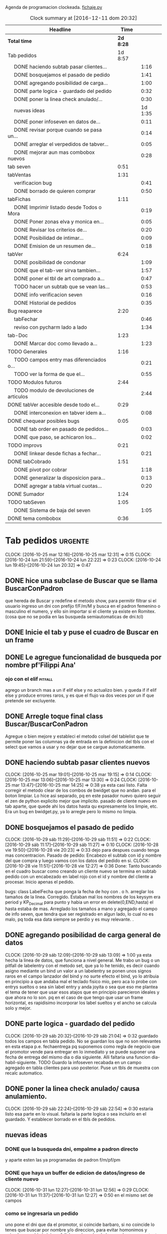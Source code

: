 Agenda de programacion clockeada.                             [[file:~/py1local/fichaje.py][fichaje.py]]
#+BEGIN: clocktable :maxlevel 2 :scope file
#+CAPTION: Clock summary at [2016-12-11 dom 20:32]
| Headline                                       |      Time |         |
|------------------------------------------------+-----------+---------|
| *Total time*                                   | *2d 8:28* |         |
|------------------------------------------------+-----------+---------|
| Tab pedidos                                    |   1d 8:57 |         |
| \emsp DONE haciendo subtab pasar clientes...   |           |    1:16 |
| \emsp DONE bosquejamos el pasado de pedido     |           |    1:41 |
| \emsp DONE agregando posibilidad de carga...   |           |    1:00 |
| \emsp DONE parte logica - guardado del pedido  |           |    0:32 |
| \emsp DONE poner la linea check anulado/...    |           |    0:30 |
| \emsp nuevas ideas                             |           | 1d 1:35 |
| \emsp DONE poner infoseven en datos de...      |           |    0:11 |
| \emsp DONE revisar porque cuando se pasa un... |           |    0:14 |
| \emsp DONE arreglar el verpedidos de tabver... |           |    0:05 |
| \emsp DONE mejorar aun mas combobox nuevos     |           |    0:28 |
| tab seven                                      |      0:51 |         |
| tabVentas                                      |      1:31 |         |
| \emsp verificacion bug                         |           |    0:41 |
| \emsp DONE borrado de quieren comprar          |           |    0:50 |
| tabFichas                                      |      1:11 |         |
| \emsp DONE Imprimir listado desde Todos o Mora |           |    0:19 |
| \emsp DONE Poner zonas elva y monica en...     |           |    0:05 |
| \emsp DONE Revisar los criterios de...         |           |    0:20 |
| \emsp DONE Posibilidad de intimar...           |           |    0:09 |
| \emsp DONE Emision de un resumen de...         |           |    0:18 |
| tabVer                                         |      6:24 |         |
| \emsp DONE posibilidad de condonar             |           |    1:09 |
| \emsp DONE que el tab-ver sirva tambien...     |           |    1:57 |
| \emsp DONE poner el tbl de art comprado a...   |           |    0:47 |
| \emsp TODO hacer un subtab que se vean las...  |           |    0:53 |
| \emsp DONE info verificacion seven             |           |    0:16 |
| \emsp DONE Historial de pedidos                |           |    0:35 |
| Bug reaparece                                  |      2:20 |         |
| \emsp tabFechar                                |           |    0:46 |
| \emsp reviso con pycharm lado a lado           |           |    1:34 |
| tab-Doc                                        |      1:23 |         |
| \emsp DONE Marcar doc como llevado a...        |           |    1:23 |
| TODO Generales                                 |      1:16 |         |
| \emsp TODO campos entry mas diferenciados o... |           |    0:21 |
| \emsp TODO ver la forma de que el...           |           |    0:55 |
| TODO Modulos futuros                           |      2:44 |         |
| \emsp TODO modulo de devoluciones de articulos |           |    2:44 |
| DONE tabVer accesible desde todo el...         |      0:29 |         |
| \emsp DONE interconexion en tabver idem a...   |           |    0:08 |
| DONE chequear posibles bugs                    |      0:05 |         |
| \emsp DONE tab order en pasado de pedidos...   |           |    0:03 |
| \emsp DONE que paso, se achicaron los...       |           |    0:02 |
| TODO improvs                                   |      0:21 |         |
| \emsp DONE linkear desde fichas a fechar...    |           |    0:21 |
| DONE tabCobrado                                |      1:51 |         |
| \emsp DONE pivot por cobrar                    |           |    1:18 |
| \emsp DONE generalizar la disposicion para...  |           |    0:13 |
| \emsp DONE agregar a tabla virtual cuotas...   |           |    0:20 |
| DONE Sumador                                   |      1:24 |         |
| TODO tabSeven                                  |      1:05 |         |
| \emsp DONE Sistema de baja del seven           |           |    1:05 |
| DONE tema combobox                             |      0:36 |         |
#+END:

* Tab pedidos                                                       :urgente:
CLOCK: [2016-10-25 mar 12:16]--[2016-10-25 mar 12:31] =>  0:15
CLOCK: [2016-10-24 lun 21:59]--[2016-10-24 lun 22:22] =>  0:23
CLOCK: [2016-10-24 lun 19:45]--[2016-10-24 lun 20:32] =>  0:47
** DONE hice una subclase de Buscar que se llama BuscarConPadron
que hereda de Buscar y redefine el metodo show, para permitir filtrar
si el usuario ingreso un dni con prefijo f/F/m/M y busca en el padron
femenino o masculino el numero, y ello sin importar si el cliente ya
existe en Romitex. (cosa que no se podia en las busqueda
semiautomaticas de dni.tcl)
** DONE Inicie el tab y puse el cuadro de Buscar en un frame
** DONE Le agregue funcionalidad de busqueda por nombre pf'Filippi Ana'
*** ojo con el elif                                                 :pitfall:
agrego un branch mas a un if elif else y no actualizo bien. y queda 
if
if
elif
else
y produce errores raros, y es que el flujo va dos veces por un if que
pretende ser excluyente.
** DONE Arregle toque final class Buscar/BuscarConPadron


Agregue o bien mejore y estableci el metodo colsel del tablelist que
te permite poner las columnas ya de entrada en la definicion del tbls
con el select que vamos a usar y no dejar que se cargue automaticamente.
** DONE haciendo subtab pasar clientes nuevos
CLOCK: [2016-10-25 mar 19:01]--[2016-10-25 mar 19:15] =>  0:14
CLOCK: [2016-10-25 mar 13:06]--[2016-10-25 mar 13:30] =>  0:24
CLOCK: [2016-10-25 mar 13:47]--[2016-10-25 mar 14:25] =>  0:38
ya esta casi listo.  Falta corregir el metodo clear de los combos de
bwidget que no andan. para el boton limpiar. Lo hice asi separado, pq
en este pasador nuevo quiero seguir el zen de python explicito mejor
que implicito.
pasado de cliente nuevo en tab aparte, que quede ahi los datos hasta
qu expresamente los limpie, etc.
Era un bug en bwidget.py, ya lo arregle pero lo mismo no limpia.
** DONE bosquejamos el pasado de pedido
CLOCK: [2016-10-29 sáb 11:29]--[2016-10-29 sáb 11:51] =>  0:22
CLOCK: [2016-10-29 sáb 11:17]--[2016-10-29 sáb 11:27] =>  0:10
CLOCK: [2016-10-28 vie 19:50]--[2016-10-28 vie 20:23] =>  0:33
dejo para despues cuando tenga mas concentracion.
Pasado de pedido: Encabezo el subtab con id y nombre del que compra y
luego vamos con los datos del pedido en si.
CLOCK: [2016-10-28 vie 11:51]--[2016-10-28 vie 12:27] =>  0:36
Done: Tanto buscando en el cuadro buscar como creando un cliente nuevo
se termina en subtab pedido con un encabezado en label rojo con el id
y nombre del cliente a procesar.
Inicio apenas el pedido.

bugs: class LabelFecha que ponga la fecha de hoy con . o h.
arreglar los tamaños de la linea.
Corregido. Estaban mal los nombres de los keysym era period y
KP_Decimal para punto y habia un error en delete(0,END,hasta) el hasta
estaba de mas.
Arreglado los tamaños a mano y agregado el campo de info seven, que
tendra que ser registrado en algun lado, lo cual no es malo, pq toda
esa data siempre se perdio y es muy relevante. .
** DONE agregando posibilidad de carga general de datos
CLOCK: [2016-10-29 sáb 12:09]--[2016-10-29 sáb 13:09] =>  1:00
ya esta hecha la linea de datos, que funciona a nivel general. Me
trabo un bug o un pitfall de labelentry con el metodo set, que ya lo
he tenido, es decir cuando asigno mediante un bind un valor a un
labelentry se ponen unos signos raros en el campo lanzador del bind y
no surte efecto el bind, yo lo atribuia en principio a que andaba mal
el teclado fisico mio, pero aca lo probe con entrys sueltos o sea sin
label entry y anda joyita o sea que eso me plantea el tema de tener
que usar esos atajos que en principio parecieron ideales y que ahora
no lo son. pq en el caso de que tengo que usar un frame horizontal, es
rapidisimo incorporar los label sueltos y el ancho se calcula solo y
mejor.
** DONE parte logica - guardado del pedido
CLOCK: [2016-10-29 sáb 20:32]--[2016-10-29 sáb 21:04] =>  0:32
guardado todos los campos en tabla pedido. No se guardan los que no
son relevantes en esta etapa p.e. fechaentrega pq suponemos como regla
de negocio que el promotor vende para entregar en lo inmediato y se
puede suponer una fecha de entrega del mismo dia o dia siguiente. 
Alli faltaria una funcion dia-habil-siguiente. TODO
Guardo la infoseven recabada en un campo agregado en tabla clientes
para uso posterior.
Puse un tbls de muestra con recalc automatico.
** DONE poner la linea check anulado/ causa anulamiento.
CLOCK: [2016-10-29 sáb 22:24]--[2016-10-29 sáb 22:54] =>  0:30
estaria listo esa parte en lo visual. faltaria la parte logica o sea
incluirlo en el guardado.
Y establecer borrado en el tbls de pedidos.
** nuevas ideas
*** DONE que la busqueda dni, empalme a padron directo
y aparte esten las ya programadas de padron f/m/pf/pm
*** DONE que haya un buffer de edicion de datos/ingreso de cliente nuevo
CLOCK: [2016-10-31 lun 12:27]--[2016-10-31 lun 12:56] =>  0:29
CLOCK: [2016-10-31 lun 11:37]--[2016-10-31 lun 12:27] =>  0:50
en el mismo set de campos

*** como se ingresaria un pedido
uno pone el dni que da el promotor, si coincide barbaro, si no
coincide lo tenes que buscar por nombre y/o direccion, para evitar
homonimos y avivados, ya ahi el viejo rx fallaba y el cuadro de
busqueda es muy potente para eso.
Pero luego no debemos quedar sin el cuadro de edicion de
datos/agregado pq es mas practico, y luego pasamos el pedido. Podemos
ver un tbls aunque sea chiquito de confirmacion de pedidos pasados,
pero en un subtab aparte tenemos todos los pedidos.
*** DONE hacer un tipo packer-linea como tenia antes
CLOCK: [2016-10-31 lun 11:00]--[2016-10-31 lun 11:37] =>  0:37
eso permitiria componer la linea mas facilmente y luego packear o
placear las lineas en si.
el codigo quedara mas compacto y sera mas facil y rapido programar.
*** Poner un cuadro de informacion resaltada en el frente a la derecha
CLOCK: [2016-10-31 lun 14:05]--[2016-10-31 lun 14:36] =>  0:31
deudor, seven, pagando, pedido rechazado, lista negra, etc. cosa de
que no sea facil pasarse por alto un moroso cuando uno pasa el pedido.
El cuadro de informacion de cliente debe asegurar que uno no se
equivoque y que pueda investigar mas si hace falta. 
Indicar p.e. si hay otros clientes en la direccion, (lo ideal seria
que tambien vea si hay morososos en direcciones cercanas).

*** DONE guardar cliente nuevo editar cliente
CLOCK: [2016-10-31 lun 21:33]--[2016-10-31 lun 22:12] =>  0:39
al apretar boton guardar define editar o crear depende si existe el
idcliente, editamos todos los datos muy facilmente y nos avisa un
balloon que ha sido editado o creado el cliente.
*** DONE mejorar el tabVer para que se pueda dirigir alli las vistas
CLOCK: [2016-11-04 vie 13:03]--[2016-11-04 vie 13:30] =>  0:27
CLOCK: [2016-11-04 vie 11:50]--[2016-11-04 vie 12:23] =>  0:33

dirige a Fechar por necesidad, tendria que arreglar la pestaña Ver
para que se pudiera ver ahi, con mas claridad. faltaria un encabezado
de busqueda individual.
Arregle un poco Ver, dandole un encabezado, pero no nos olvidemos que
Ver no tiene por el momento edicion, la edicion la hemos concentrado
en Fechar.
*** TODO varios pensados este finde
**** DONE agregar fecha de entrega
CLOCK: [2016-11-06 dom 18:02]--[2016-11-06 dom 18:58] =>  0:56
por ahora puede ser dia siguiente, lo ideal una funcion dia siguiente
habil. 
Ya hice una funcion diahabilsiguiente con feriados incluidos, solo
necesita cargar los feriados en lib.tcl.

**** DONE cuando se agrega pedidos limpiar campos, 
CLOCK: [2016-11-06 dom 19:49]--[2016-11-06 dom 20:45] =>  0:56
CLOCK: [2016-11-06 dom 19:25]--[2016-11-06 dom 19:38] =>  0:13
cambiar el check que puede activarse por error y poner el tbls de
control con el nombre del cliente tmb.

**** TODO historial de Buscar

**** DONE mejora de tbls class buscar coloreado segun situacion
CLOCK: [2016-11-08 mar 20:17]--[2016-11-08 mar 20:58] =>  0:41
y de paso mejora de Buscar o sea otros coloreados segun situacion de
deuda.
puse un campo case when, llamado mora que calcula la deuda si tiene
mas de 60 dias que no paga y lo pone en mora y va en rojo, sino va en
azul. y pongo en gris los que no compraron nunca.

*** DONE pestaña resumen de pedidos donde se pueda ver los pedidos
CLOCK: [2016-11-07 lun 12:20]--[2016-11-07 lun 12:46] =>  0:26
CLOCK: [2016-11-07 lun 12:00]--[2016-11-07 lun 12:20] =>  0:20
segun diversos criterios, todos, pendientes, entregados,
Antes en una primera parte se acomodo el tbl de Buscar para que
muestre los campos en un orden mas logico, o sea
nombre,dni,calle,num,deuda,ultpago,ultcompra
y despues zona,barrio,acla,etc. sino es poco util.
Hice una pestaña con vision de pedidos con botones a media, todos,
pendientes, anulados o entregados.
*** DONE borrado de pedido en ambos tbls
CLOCK: [2016-11-07 lun 13:06]--[2016-11-07 lun 13:15] =>  0:09
ya esta borrado para ambas tbls con el mismo proc.
*** DONE coloreado segun estado y cambio de estado con teclado
CLOCK: [2016-11-07 lun 18:26]--[2016-11-07 lun 19:34] =>  1:08
CLOCK: [2016-11-07 lun 15:10]--[2016-11-07 lun 16:03] =>  0:53
mientras tenga pasador de ventas propio, cambiar de estado rapidamente
con e o a.
Vere que se puede hacer con el coloreado con metodo resaltar para
seguir teniendo recalc, y tener mas de un resaltar.
TErminado un metodo general para colorear tbls con un metodo facil de
usar que se llama resaltado.
*** DONE replantear campos entregado/anulado/pendiente
CLOCK: [2016-11-07 lun 20:04]--[2016-11-07 lun 21:01] =>  0:57
porque es un quilombo y da muchos errores y dolores de
cabeza... reales.
Terminamos usando un solo campo el cual sirve para concentrar el
status
y permitiria en el futuro incluso ampliarla a voluntad, p.e. con el
rechazado.
que joder lo hago ahora que estoy justo en el tema.
listo tengo rechazado por el cliente en status 3.

*** DONE bug: cliente nuevo
CLOCK: [2016-11-07 lun 21:02]--[2016-11-07 lun 21:30] =>  0:28
Listo. Puse un boton nuevo. No obstante me hace ruido la posibilidad
de que yo mismo o alguien mas pueda cometer el mismo bug. Quizas no
deberia dejar que se pudiera alterar el dni, y ello trabaria la
posibilidad de  cambiar desde ese lugar de uso tan frecuente y rapido
un dato de cliente como me paso hoy.

*** DONE eliminar que se pueda cambiar el dni desde el tab pedidos
CLOCK: [2016-11-08 mar 11:39]--[2016-11-08 mar 11:54] =>  0:15
o bien poner un aviso de posible error.
Puse un flag que avisa e impide en caso de que no se conteste que si
avanzar en la edicion de un cambio de de dni.

*** DONE agregar la vista de ex-calle-exnum etc 
CLOCK: [2016-11-08 mar 13:15]--[2016-11-08 mar 13:31] =>  0:16
agregado una pestaña mas en tabVer, lo cual es un servicio extra a una
funcionalidad primitiva de la base de datos pero que nunca se programo
para verla, quedara en el futuro el ampliar alli mismo el modulo de
cambio de direcciones
*** DONE posibilidad de pasar en algun lado el resultado de seven
CLOCK: [2016-11-07 lun 13:17]--[2016-11-07 lun 13:34] =>  0:17
o del anulamiento luego de procesado el pedido, pq puede que uno lo
pase rapido y no necesariamente coincida con el control de seven.
Arregle el paso del anulado y comentario, que estaba mal, pero siendo
pedidos una tabla auxiliar (o sea no vinculante) no veo el sentido
para que se pase un pedido y luego despues de pasado se verifique en
el seven y se quiera updatear en otro lado.
o bien se van verificando en paralelo hasta la parte de los datos del
cliente que se van ingresando lo mismo o editando lo  mismo
acumulativamente y si se verifica seven, sin estar pasando el pedido,
se anota en el dato cosa que siempre hago, y luego ponele que paso el
dato anoto eso, es raro que pase el dato de una y despues vaya a
anularlo, y si pasara eso, lo borro al dato y lo paso de nuevo, borro
ventas a cada rato pq el codigo de art no me deja entrar, mira sino
voy a borrar un pedido.
*** TODO tablero de control promotores
al menos algo basico por ahora
**** DONE pivot vendedor/mes
CLOCK: [2016-11-20 dom 17:26]--[2016-11-20 dom 17:46] =>  0:20
ultimo año, usando un esquema similar al del tab cobrado, o sea linea
de botones arriba y reusado del tbls via resetcols
**** DONE pivot zona/mes
CLOCK: [2016-11-20 dom 18:05]--[2016-11-20 dom 18:20] =>  0:15
tanto sistema cortinas como visita

**** DONE cortinas por dia - sumable
CLOCK: [2016-11-20 dom 18:35]--[2016-11-20 dom 18:58] =>  0:23
**** DONE ganancia-real por dia - sumable 
aca quiza necesito una tabla
***** DONE tabla de pasado de jornales
CLOCK: [2016-11-22 mar 11:30]--[2016-11-22 mar 11:49] =>  0:19
id-fecha-prom-sueldo-cospel-cnt
listo junto con la linea de pasado.
***** DONE tbls que muestra los registros de pagos
CLOCK: [2016-11-22 mar 13:33]--[2016-11-22 mar 13:53] =>  0:20
***** DONE cargar datos en oficina
***** DONE pivot ganancia por semana y por mes
CLOCK: [2016-11-22 mar 21:27]--[2016-11-22 mar 21:42] =>  0:15
listo.
**** TODO Pedidos/semana 
**** TODO info extra en Resumen
***** TODO pedidos por promotor
CLOCK: [2016-11-22 mar 21:46]--[2016-11-22 mar 21:48] =>  0:02
si es posible usando tree.
***** TODO pedidos por fecha
***** DONE pedidos por zona - analisis global 
CLOCK: [2016-11-22 mar 21:53]--[2016-11-22 mar 22:12] =>  0:19
responder a la pregunta a que barrio vamos con la promo. Ahi me hago
una pregunta, como diferenciamos las ventas de otro origen, con las
promo, donde se manifiesta eso?. Que pasaria si de pronto los
cobradores venden como antes, o si algunos vendedores visitan
clientes.
Por lo pronto, puedo distinguir como promo las ventas hechas a traves
de pedido, desde el 26-10-2016.
*** DONE edicion de pedidos
CLOCK: [2016-11-15 mar 21:10]--[2016-11-15 mar 21:15] =>  0:05
posibilidad de editar cnt, y color y fecha de pago, que serian los
items que pueden cambiar en los pedidos para no tener que borrarlo al
vicio.
Es algo estandard pero muy util que se permita la edicion de todos los
campos del pedido.

*** DONE datos para la evaluacion del pedido
CLOCK: [2016-11-15 mar 20:55]--[2016-11-15 mar 21:10] =>  0:15
falta informacion zonal para saber si hay otras deudas en la direccion
cosa que no esta ocurriendo aca.
quizas puede ser por medio de al terminar de pasar calle y numero
cargar eso en el buscador y activar la busqueda.
Listo: Mas facil que lo que pensaba, un bind a numero, con focusout
para que funcione con tab o enter y eso directamente actua sobre los
metodos de la class buscar, primero hago set a Buscar.buscar y luego show
Y como con doble click los analizo sin perder ningun foco, esta
bueno. Y si quiero con C me voy a la cuadra.
Algo muy bueno y colateral es que el solo paso por num, te llena no
solo el resultado sino el campo buscar de la class Buscar, dejandolo
alli para modificarlo sin el tedio de escribir de nuevo
yo. P.e. supongamos Mna 52 (Ituizango) 14, que se escribe tal cual
esta la calle hecha. Y supongamos que quiero ver todos los clientes en
la manzana, entonces borro el 14 y enter, veo todos, si se me borra,
paso de nuevo por el num y se regenera el campo... Precioso.

*** DONE edicion de los campos del pedido
CLOCK: [2016-11-16 mié 13:45]--[2016-11-16 mié 14:16] =>  0:31
lista la primera parte, se puede editar todo lo relevante, quedaria
para el futuro ver no me acuerdo y estudiar si queremos que se editen
fechas con mas o menos dentro del tablelist.
Me parece medio irrelevante, siendo que hay un lugar para ingresarlo y
el tbls sirve a los fines solo de editar.
Listo tambien en el otro tbl, en el cual hay un campo extra comentario
que no esta en el frente, que es util para los rebotados.

*** DONE pasado directo del pedido como venta
CLOCK: [2016-11-18 vie 21:02]--[2016-11-18 vie 21:14] =>  0:12
que el E de entregado sea pasado como venta, ya que cuando trabajamos
con pedidos lo unico que se hace es pasar todo automaticamente, pero
todo esta igual.
Habria que chequear el dni, que en realidad el pasado sirve para eso,
porque me pregunto en el futuro cuando haya mas gente trabajando, y
haga el documento nuevo, voy a sacar la referencia al dni dentro del
documento y como controlo que realmente firmo la compradora sino lo
paso al pedido y compruebo ahi mismo. Pero puede haber otra
forma. p.e. que en el tbls de pendientes que es donde se procese esto
este el dni y yo lo testee ahi, junto con el nombre, ponga E. y me de
el numero de cuenta. Previamente edito la fecha de pago si hay una
modificacion.

**** DONE Podriamos poner un campo extra en pedido: idvta
CLOCK: [2016-11-23 mié 11:22]--[2016-11-23 mié 11:50] =>  0:28
y un trigger en ventas que ponga el idvta cuando se pase la venta
y el tbls que muestro contener el idvta y luego del E, recalcularse y
alli me aparecera el numero de cuenta. Aparte de un balloon.

**** DONE problema de la funcion pmovto que esta incrustada en los triggers
CLOCK: [2016-11-23 mié 11:59]--[2016-11-23 mié 12:50] =>  0:51
ademas de ser todos viejos los triggers, tiene esa funcion incrustada
dentro.
Solucionada incluso en version de ambos planes, aunque el plan semanal
es obsoleto.
Despues de mucho renegar se pulio una funcion internamente, y estoy
puliendo o mejor dicho borrando muchos triggers que agregan datos que
en realidad no usamos nunca, esta bien que no enlentece en nada la
base de datos pero es una maraña dificil de mantener, creo que hay que
seguir puliendo. Al menos termine con una solucion a la funcion
pmovto.
#+BEGIN_EXAMPLE
pmovto=CASE WHEN p in (1,'1') THEN
(select date(new.primera, printf('+%s months',round((new.ent+new.pagado)/new.ic))))
WHEN p in (3,'3') THEN
(select date(new.primera, printf('+%s days',round((new.ent+new.pagado)/new.ic)*7)))
END
 where id=new.id;
#+END_EXAMPLE
Con el sistema de trabajo que tengo ahora al menos llevo una pista.
Creo que no deberia borrar los provisorios, sino irlos dejando como
documentacion.
En especial la operacion sobre tablas y triggers es muy importante.
Incluso le agregaria el copiado de los trigger que voy borrando, o al
menos ponerlos aca.
Esta bien que estan en cualquier copia de la base de dato previo a la
operacion.

**** DONE pasado del detalle de venta 
CLOCK: [2016-11-23 mié 13:03]--[2016-11-23 mié 13:13] =>  0:10
ya esta. 
Aca quiero notar el uso del lastrowid. Como paso primero la venta en
tabla Ventas, y obtengo el idventa que luego necesito para detvta,
ahorro un paso poniendo
idvta = con.execute( bla bla el insert en tabla ventas ...).lastrowid
entonces paralelamente a ejecutar el insert, cargo en la variable
idvta la propiedad lastrowid del con.execute que me da el ultimo id
insertado.

**** DONE cambio de status en pedido y puesta del idvta
CLOCK: [2016-11-23 mié 13:13]--[2016-11-23 mié 13:37] =>  0:24
listo. Ya estaria. Quizas falta un poco que el balloon sea mas visible
o bien que se use un label mas visible cosa de no equivocar el numero
de cuenta.
Obviamente esto tiene que ir acompañado de una revision de los
documentos firmados para ver si la gente que firmo es la que deberia
haber firmado, pero eso se emparenta a otra cuestion, la del dato o el
pedido, pq con el pedido teniamos doble firma.
El tema es que con unas 12/15 ventas se puede uno ahorrar un buen
tiempito con este sistema de pasado directo.
*** TODO planilla de salida de mercaderia
alli se hara la clausula legal. Me firmaran todos los dias, en la
planilla no solo debe salir que mercaderia llevan sino que la llevan
para entregarla especificamente a dichas personas, y pondria una
clausula que diga en formato de contrato lo siguiente:
**** Los clientes destinatarios de los articulos que el vendedor lleva
han sido chequeados en funcion de la informacion traida por el
vendedor, en base a su verificacion visual del dni del cliente y se
compromete solidariamente a hacer firmar el documento a la misma
persona que genero el pedido y cuyos datos figuran en la planilla y en
el documento. En caso de no estar disponible la persona, el articulo
debe ser traido y entregado mañana. Cualquier falsedad en que incurra
la operacion no puede ser alegada como actuada por desconocimiento por
cuanto el vendedor esta expresamente encomendado a tener la precaucion
y tomar los recaudos para hacer firmar al cliente indicado que fue el
que el mismo trajo, y de cuya operacion el mismo se va a beneficiar,
resultando cualquier irregularidad un fraude directo a la empresa con
responsabilidad sobre el vendedor.
**** Las direcciones declaradas por el vendedor 
tienen el caracter de declaracion jurada y son tomadas como ciertas,
por cuanto tambien fueron informadas por el vendedor, cualquier
discrepancia debe ser corregida en el momento de la entrega. 
**** Formato de contrato
en si cuando lo explique al vendedor, le hago saber que el contrato de
entrega es un contrato aparte, que lo vincula a el en cada entrega que
hace y queda pegado a la veracidad de lo actuado con cada cliente en
particular.
Como esas hojas se guardan y de paso tienen orden puede ser
interesante para llevar un rastro de responsabilidad sobre el vendedor
de que si se manda una cagada la va a pagar el mismo, y en un contexto
en el cual no necesitamos ni queremos muchos promotores, todo pienso
que puede andar bien en ese sentido.-
 
*** DONE documento nuevo en python
CLOCK: [2016-11-29 mar 12:41]--[2016-11-29 mar 13:08] =>  0:27
CLOCK: [2016-11-28 lun 20:23]--[2016-11-28 lun 21:50] =>  1:27
CLOCK: [2016-11-28 lun 18:25]--[2016-11-28 lun 18:40] =>  0:15
avance en un 50%
**** documento - generar la funcion que traduce letras a numeros.
CLOCK: [2016-11-30 mié 12:51]--[2016-11-30 mié 13:59] =>  1:08
CLOCK: [2016-11-29 mar 13:09]--[2016-11-29 mar 13:48] =>  0:39
listo en forma pythonica en un 80% faltan detalles, la unidad, y
llenar los dicts.
**** linea de marca, romitex y direccion que se pueda poner como logo
CLOCK: [2016-12-02 vie 13:57]--[2016-12-02 vie 14:11] =>  0:14
CLOCK: [2016-11-30 mié 21:09]--[2016-11-30 mié 21:42] =>  0:33
total estara llevado y traido con git. Al final desisti e hice algo
simple por ahora.
*** DONE edicion y/o agregado calles/barrio/zonas
**** DONE edicion generica de cualquier tabla 
CLOCK: [2016-11-27 dom 19:35]--[2016-11-27 dom 20:28] =>  0:53
**** DONE filtrado de resultados
CLOCK: [2016-11-27 dom 20:39]--[2016-11-27 dom 21:21] =>  0:42
explorare la opcion crear una tabla virtual con fts4, Hecho, un
sistema todo generalizado, hasta ahora le agregue al tandem
calle,barrio,zona, articulos y cobradores, como todo es generalizado
todo joya.
**** DONE agregado de nuevos valores
CLOCK: [2016-11-27 dom 21:37]--[2016-11-27 dom 22:04] =>  0:27
veo si puedo usar el insertador. None.
Use el viejo y querido metodo de insertar un nuevo registro vacio en
el tbls y luego lo edito.
**** DONE borro registro genericamente en tbls editados
CLOCK: [2016-11-27 dom 22:04]--[2016-11-27 dom 22:20] =>  0:16
con incluso captura de error y muestra de un balloon al respecto.
Este es un temita para experienciar.
**** DONE recalculado de combobox
CLOCK: [2016-11-27 dom 22:24]--[2016-11-27 dom 23:00] =>  0:36
Hecho con el F11.

*** DONE ver problema combobox
CLOCK: [2016-11-25 vie 12:47]--[2016-11-25 vie 13:19] =>  0:32
analizare primero si puedo volver a poner los tk::combobox.
se cambio a ttk::combobox, creo que funcionara mejor, hago un
articulito aparte para el uso de combobox.
**** DONE intento validar la entrada o avisar que entre un valor malo
CLOCK: [2016-11-25 vie 13:32]--[2016-11-25 vie 13:45] =>  0:13
hermoso quedo la validacion dentro del combo y con grandes facilidades
de rapidez pq autocompleta, lo unico que por ahi seria mejor teclear
con algo de lentitud.
Y no vamos a incorporar el agregado de calles en los combos como tenia
en pedidos/ventas viejos pq aunque fue bastante guay, en su momento,
no verifica si hay otras calles, y no promueve la correccion de las
calles.
**** DONE hacer combo.clear()
CLOCK: [2016-11-27 dom 23:13]--[2016-11-27 dom 23:16] =>  0:03
para que limpie.
listo, pq con el Shift-F6 es facil ir para atras en PyCH entonces veo
de donde vienen los metodos del combobox y cuales se pueden usar, por
lo cual se puede trabajar muy facilmente.
** DONE poner infoseven en datos de cliente no en paso de pedido.
CLOCK: [2016-12-06 mar 20:44]--[2016-12-06 mar 20:55] =>  0:11
eso permite editar y/o ver la infoseven al levantar cualquier cliente.
** DONE revisar porque cuando se pasa un pedido anulado no se anula
CLOCK: [2016-12-06 mar 20:56]--[2016-12-06 mar 21:10] =>  0:14
Listo pq faltaba ese link habiendo quedado inutil tanto el checkbox.
** DONE arreglar el verpedidos de tabver para que se vea comentarios
CLOCK: [2016-12-06 mar 21:11]--[2016-12-06 mar 21:16] =>  0:05
y de paso poner en la vista principal del tabver la infoseven, como
parte de los datos o abajo de los tbs.

al menos ahora veo lo que hay que ver sin tener que observar campos
obsoletos.
** DONE mejorar aun mas combobox nuevos
*** DONE que al traverse con enter se seleccione todo
CLOCK: [2016-12-07 mié 20:06]--[2016-12-07 mié 20:09] =>  0:03

*** DONE ver si podemos enlentecer un poco
CLOCK: [2016-12-07 mié 20:09]--[2016-12-07 mié 20:34] =>  0:25
Al final no se puede hacer nada. Se podria usar
self.after(500,self.autocomplete())
pero no soluciona nada y al final el delay de marcacion hace que
tecleemos mas rapido y las letras aparezcan atras de lo escrito. Lo
ideal es acostumbrarse a teclear letra por letra para dar tiempo que
se rearme el combo con el select-range del resto de la palabra.

** DONE mejoras en la rapidez del pasado de pedidos
CLOCK: [2017-08-19 sáb 19:00]--[2017-08-19 sáb 21:01] =>  2:01
ponemos valores por defecto a la mayoria de los campos del pedido 
corrijo bug de no limpiar idcliente al cargar dato nuevo
nuevo boton para pedido doble del mismo cliente

** DONE mejoras en el documento
CLOCK: [2017-08-19 sáb 22:01]--[2017-08-19 sáb 23:02] =>  1:01
ponemos wapp
ponemos infoseven
ordenamos por barrio,calle y numero: esto fue lo mas interesante pq
tuve que sacar una lista de los idpedido implicados y hacer que sqlite
ordene por via indirecta con la tabla clientes y escupa los idpedido
nuevamente ordenados para recien ahi procesarlos



** TODO tablero informativo promotores 2018

*** DONE subtab pedidos coloreados por promotor

CLOCK: [2017-08-20 dom 13:22]--[2017-08-20 dom 14:02] =>  0:40
Comenzamos por reusar un subtab informativo de pedidos coloreados por
distintas situaciones que estaba generalizado, poniendo un campo de
filtro por promotor para usarlo si quiero ver un promotor solo. Una
vez que tenga la carga completa de datos. Con 18 lineas mas de codigo
lo logre con el codigo que ya tengo.

*** DONE TD por dia de pedidos sacados y procesados
CLOCK: [2017-08-20 dom 20:05]--[2017-08-20 dom 21:37] =>  1:32
CLOCK: [2017-08-20 dom 23:00]--[2017-08-20 dom 23:58] =>  0:58
lo que tendria que hacer seria pasar todos los datos, incluidos los
anulados y los rechazados y poner la causa del rechazo, para que
aparezca ahi pq se rechazo. La idea seria tener una td que mostrara
los datos sacados por todos, sumable por los promotores activos.

Hice la Td de pedidos pero habria que acotarla y mejorarla para
hacerla funcional e informativa. 
P.e. que abarque de hoy 30 dias o 35 dias para atras
que este ordenada de hoy para atras
nozero o mejora en los colores de presentacion

Se toman los ultimos 31 dias moviles.
se sumariza el total de datos sacados los ultimos 31 dias
se usa la funcion nozero para no ensuciar la pantalla

no hace falta ordenar de arriba a abajo pq se ve en una sola pantalla

Hay que resolver el tema de que sumo cnt y en realidad tengo que sumar
clientes.
#+BEGIN_EXAMPLE
'select fechaped,idcliente,pedido.prom as prom from pedido,cobr where cobr.id=pedido.prom and cobr.activo=1 and \
        fechaped>date("now","-31 days") group by idcliente'
#+END_EXAMPLE

alli tomamos por cliente y no por cnt de articulos ni por multiples
pedidos al mismo cliente.

Al final cambie la condicion a prom=1 de la tabla cobr no a activo, pq
alli se incluye a cobradores y algunos hacen datos como el braian.
entonces editando ese campo tengo unicamente a los promotores.


*** TODO ver si se puede hacer la misma td con columna doble entregado-anulado

*** TODO Pedidos entregados. Corregir el programa pasador de ventas
por el momento cargar el idpedido cuando paso una venta para que tome
el dato de pedido entregado. Y pasar manualmente los pedidos anulados.

*** TODO Resumen por promotor con un listado de todos los datos y su resultado
coloreado por tipo de resultado, azul entregado, verde seven y rojo
rechazado y blanco pendiente, sumable o con resumen.



* tab seven
CLOCK: [2016-10-29 sáb 19:09]--[2016-10-29 sáb 19:16] =>  0:07
CLOCK: [2016-10-29 sáb 18:41]--[2016-10-29 sáb 19:08] =>  0:27
CLOCK: [2016-10-29 sáb 18:06]--[2016-10-29 sáb 18:23] =>  0:17
revision
*** tema capitalizacion del nombre. 
yo lo hice con la planilla de calculo y pretendi hacerlo dentro de
python en un toque y no fue tan facil pq no salio bien.
capitalizo la primera parte del nombre.
seria split, capitalize, con excepciones del, las la de 
unir el string de nuevo
Se hizo una funcion que es mas eficiente que la funcion de libreoffice
que no tiene en cuenta las particulas.
*** tema bug calle arce cabeza de vaca ver.
solucionado via string.replace(',',' ') o sea limpio la cadena de
calle de todos los signos que puedan interferir.
* tabVentas
** verificacion bug
CLOCK: [2016-10-31 lun 19:28]--[2016-10-31 lun 20:09] =>  0:41
Solucionado, pero -no me gusta- no encontre la causa.
Al poner el numero de dni, busca el registro y lo carga pero el campo
que tiene el bind asignado se llena o se appendea con caracteres
raros.
Yo antes pensaba que era culpa de LabelEntry, y cambie por Label y
Entrys p.e. cuando hice el sabado el codart y art en el pedido, y hoy
pensaba que era la correccion a LabelEntry y Entry1 que le habia hecho
en el metodo set para que en caso de tener un valor nulo no diera
error (cosa que tambien esta muy en el aire y sin probar pero
permitio que siguiera adelante). 
La realidad es que el fallo proviene del campo que tiene un bind,
funciona el bind y deja los caracteres, que son unicode
incomprensibles segun el error de python.
Hice un parentesis para probar si era el problema que el bind agregaba
un caracter extra y debia ponerse break, o evitar el bind de evento
virtual, y nada, ni con <Return> puro, ni con break obtengo otro
resultado.
Lo real que levanto el registro, o sea que en el momento de gatillar
el bind, el valor del campo es correcto, pero luego se corrompe o se
le agrega unos caracteres malos, que aca no se ven, pero en la ofi si
se ven.
El workaround que tuve aca fue recargar el valor del campo, luego de
levantado, o sea hacer de nuevo p.e. dni.set(cliente['dni']) y
entonces tenemos el campo restaurado y listo para que el proceso siga.

Lo raro de todo es que fichitas funcionaba bien la semana pasada, y en
ofi pase un monton de fichitas. Y recien el sabado se manifesto este
problema.
Y no puede ser una actualizacion de tkinter pq aca la puedo haber
hecho pero en oficina no actualice nada y alla se  manifesto hoy el
problema.
Da para estudiarlo en el futuro.
** DONE borrado de quieren comprar
CLOCK: [2016-11-07 lun 13:39]--[2016-11-07 lun 14:29] =>  0:50
pq puede darse que me arrepienta de haberlo pasado.
Hecho: agregue borrado de quieren comprar, con linkeado a tabla
clientes, y doble click abre ficha en tabFechar.
** TODO fichita de pedidos diferenciada y con leyenda
a pedido del vendedor
* tabFichas
** DONE Imprimir listado desde Todos o Mora
CLOCK: [2016-11-09 mié 11:57]--[2016-11-09 mié 12:16] =>  0:19
Ya hecho, corregido bug, producido por pasar como argumento un
singleton que con su coma sobrante hacia pitear a sqlite.

** DONE Poner zonas elva y monica en fichas para poder imprimir resumenes
CLOCK: [2016-11-09 mié 12:17]--[2016-11-09 mié 12:22] =>  0:05
intimables y seveneables desde dentro.
Hecho. No hizo falta nada, solamente asignar un sector a las zonas de
esas cobradoras y aparecen dentro del listbox de zonas en fichas

** DONE Revisar los criterios de inclusion de las fichas en normal/mora/
CLOCK: [2016-11-09 mié 12:34]--[2016-11-09 mié 12:54] =>  0:20
El criterio que habia usado era un mes, o sea suponiendo que todas las
fichas se estaban arriando juntas para adelante con el fechamiento, la
fecha de corte se puso en un mes. Total se penso que habia tres
botones, selecciona/mora/todos, pero la realidad hizo que nunca
usaramos los botones, y el otro dia dentro del drawer de la mora de
patricios estaba la hora 2004 por ejemplo.
Ahora puse 6 meses, lo cual no es muy significativo y casi tira todo
para adelante. No queda nada que se pueda recuperar en el cajon de
mora de cada zona. Habria que ver elva y monica.


** DONE Posibilidad de intimar directamente en la pestaña mora
CLOCK: [2016-11-09 mié 12:55]--[2016-11-09 mié 13:04] =>  0:09
Facilmente agregue posibilidad de imprimir directamente con una letra
al viejo estilo (con i), desde cualquier ventana. 

** DONE Emision de un resumen de intimaciones
CLOCK: [2016-11-09 mié 13:07]--[2016-11-09 mié 13:25] =>  0:18
Genialmente, y gracias a pycharm rapidamente , hice un resumen de
intimaciones que se imprime automatico atras del lote.
(no creo necesario recargar la interface con un disparador de resumen,
ya que un sistema donde podemos unir las bochas, no hace falta, p.e
coco liso va a congreso y si3 , uno las dos zonas e imprimo
intimaciones juntas.)
Es un sistema aparte, que en cierta forma sirve como para un
intimador, como tenia antes. 

** TODO marcacion subir al seven generalizada tambien con letra
igual que las intimaciones generalizadas. - estudiar esto.
* tabVer
CLOCK: [2016-11-12 sáb 13:07]--[2016-11-12 sáb 13:54] =>  0:47
el tab ver seria el el F13 integrado dentro del sistema y tendria que
tener todo lo que el F13 tiene y mas. No puedo tener que "ir" al
tabFechar para editar solo por ahorrar unas lineas de codigo de cortar
y pegar. El tab-ver tiene que tener todo.
El tab-Ver es para atender bien y rapido al cliente, tanto por
telefono como personalmente.
Increible que siempre hayamos tenido que renegar para ver bien lo que
debe alguien. El viejo F13 se expande a lo ancho(cosa que nunca se
arreglo) y no a lo alto siendo que ocupa casi la mitad de la
pantalla. y le da solo cuatro lineas en tree a las cuentas, al abrir
el tree, quedan dos y media filas a la vista, y se ve usualmente desde
cero que suelen ser las pagadas, complicandose enormemente ver lo que
debe realmente la persona. Y luego abajo destino cuatro lineas a
recibos mezclados donde es dificultoso ver cual cuenta se pago si
estan entrelazadas.
En ese sentido hemos avanzado. Pero faltaria el poder sumar ahi mismo
las cuotas.
El resto de la funcionalidad del sistema debe ser estudiado asi, desde
lo que sea practico.
** DONE que el tabVer sea referenciable como metodo 
ya esta, se puede llamar self.mustracuentas(idcliente) y tenes la
cuenta vista, luego pulo como quiera el tabVer y tengo un F13 potente
desde cualquier funcionalidad que este trabajando, con una simpleza
que solo da python.
** DONE posibilidad de condonar
CLOCK: [2016-11-13 dom 17:33]--[2016-11-13 dom 18:07] =>  0:34
Agregado la funcion de condonar dentro del tab Ver. Es un subtab en el
cual aparecen las cuentas, y se resalta con indianred las que tienen
saldo y alli con dobleclick derecho se condona o se descondona con
dobleclick izquierdo.
Y a su vez queda el metodo condonacuenta para funcionar desde
cualquier lado por si luego lo necesito desde pasar recibos o algo.

**** hacer una funcion pmovto pura, pq la vamos a necesitar
CLOCK: [2016-11-13 dom 18:37]--[2016-11-13 dom 19:12] =>  0:35
(select date(new.primera, printf('+%s
months',round((new.ent+new.pagado)/new.ic))))
hermosa la funcion, la pongo dentro del trigger  puede ser con un case
when, quizas, y asi muy limpiamente me produce el pmovto. Sin depender
de una funcion externa.

** DONE que el tab-ver sirva tambien para editar en forma clara
CLOCK: [2016-12-08 jue 14:08]--[2016-12-08 jue 15:11] =>  1:03
CLOCK: [2016-12-07 mié 22:27]--[2016-12-07 mié 22:45] =>  0:18
CLOCK: [2016-11-10 jue 13:07]--[2016-11-10 jue 13:43] =>  0:36
en especial si uno esta atendiendo el telefono.
No me decido. Habria que reformular el ver. Poner la parte que tenemos
en Fechar.
Agregados los campos que tiene fechar, que pueden permitir editar por
ejemplo una direccion, o algo relativo al cliente, que no sea un
fechamiento.
Terminamos una muy linda edicion basica de tabVer, campos basicos, por
separado hare los campos textos.
muy agil el boton ver en fechar, y le di un poquito mas de visualidad
de elementos claves como deuda, pmovto.

** DONE poner el tbl de art comprado a la vista y dejar el subtab para editar
CLOCK: [2016-12-08 jue 22:09]--[2016-12-08 jue 22:56] =>  0:47
quedo bueno, incluso en un futuro si soluciono dos cosas puedo
prescindir del subtab articulos.
Una es lograr que el tablelist me tome el combobox y otra es que tenga
un sistema de stock que no se base en triggers. Sino en sumas reales
de detvta. Desde un cierto punto o desde cierto idvta, lo cual no es
dificil de hacer.
** TODO hacer un subtab que se vean las cuotas adeudadas con los recargos 
CLOCK: [2016-11-10 jue 20:27]--[2016-11-10 jue 21:06] =>  0:39
CLOCK: [2016-11-10 jue 13:48]--[2016-11-10 jue 14:02] =>  0:14
y las sumas como para una atencion mas eficiente de un llamado por
intimacion. si el subtab esta aparte del tab cuentas, se puede hacer
un resaltado diferente para lo que ya esta vencido, y tener un tab
sumador.
¿porque el cuotas adeudadas no es sumador?
tendria que tener la facilidad de sumador para calcular al vuelo lo
que debe alguien con recargos.
En realidad los tbls de class Cuentas no suman pq no son llenados con
metodo llenar, sino con insert en pelo. La solucion luego de
declaradas las columnas fue poner que columnas queremos totalizar y
lanzar el metodo asignaratributos, ya que no va a ser lanzado por
ningun otro metodo (generalmente lo hago con el metodo llenar, en
forma directa, o bien con el expreso colsel)
cuotasdebe.colstotalizar = [2,3,4]
cuotasdebe._asignaatributoscolumnas()
Se podria incluso guardar un coloreado diferencial para los
totalizados de cada tbls. 
p.e. 
cuotasdebe.resaltadototalizar=['lightyellow','black','ubuntu 13 bold']
y que se tome de alli.
Listo, no solo tengo resaltado en los tabs de cuentas sino que se
puede modificar a voluntad para que lo podamos adecuar al contexto.

** TODO hacer que el Mostrar cuotas-debe sea totalizable en cuota/recargo
** TODO transformar los comentarios a registros individuales en tabla aparte
** TODO poner stab de intimaciones en tabVer
** TODO adeduado manejo de los llamados telefonicos que deriven de las intimaciones
mas que todo dentro del tab ver.
** DONE info verificacion seven
CLOCK: [2016-11-16 mié 12:50]--[2016-11-16 mié 13:06] =>  0:16
como una info mas que usualmente se carga durante un pedido pero se
puede cargar en otro momento.
Ahora es visible ese campo en el tabVer universalmente accedido, y
queda pendiente que se pueda editar. Una vez que se pueda editar sera
facil agregar una infoseven de un pedido ya pasado.

** TODO campo nuevo tag u otro tipo campo fts
de busqueda de datos privados, los datos searchables son publicos, de
paso revisar que campos estan incluidos en goo1.
pero una situacion, p.e. una clienta te llama y quiere ser vendedora y
yo anoto en comentarios, o una clienta es pariente de un promotor, y
luego como busco eso??

** DONE Historial de pedidos
CLOCK: [2016-11-18 vie 11:45]--[2016-11-18 vie 12:20] =>  0:35
un subtab extra con los pedidos sacados y su correlato.
listo, un subtab extra en tabVer que no parece que pese tanto y los
pedidos de ese cliente, en todos sus campos, y resaltado con el codigo
de color que acostumbramos.
Perdi unos minutitos y puse unos labels de aclaracion de ayuda en
Pedidos, con las letras que cambian status, y que significan los
status, y que color tienen asignado.
| status | color     |   | significado              |
|      0 | gold      |   | pendiente                |
|      1 | green     | e | entregado                |
|      2 | indianred | A | anulado por la empresa   |
|      3 | royalblue | Z | rechazado por el cliente |
Sirva esto de documentacion
Esta bien es feucho, la ayuda en pantalla, pero consideremosla
provisoria, sino despues quedan un monton de cosas programadas que no
se usan nunca, ni siquiera por mi que soy el destinatario del 99% del
programa que estoy escribiendo.

Pongo directamente E y dejo todos los binds con mayusculas
para unificar criterios.

** DONE mejor y mas fluida entrada del buscar
o sea selecciono y debo volver a marcar el que esta seleccionado al
menos con negrita.
y que se seleccione tmb con un click si se puede.
y que con Ctrl-click se habra en fechar.

* Bug reaparece
** tabFechar
CLOCK: [2016-11-01 mar 20:46]--[2016-11-01 mar 21:32] =>  0:46
Habria que revisar con gitlab, linea por linea para atras lo que pueda
haber afectado el enter en los campos con bind pq esto antes no
estaba.
Podria llegar a ser que los campos, no importa que sean entry o
labelentry esten bindeados con return (o el virtual enter). Siendo que
estan biendeados como all para movimiento, y en cambio cuando los
bindie con focusout anduvo. veamos.

Cuando pensaba que estaba solucionado me aparece un nuevo twist.
lo pruebo en el ejemplo anterior, y anda bien, pero me corrompe el
campo siguiente, en este caso el nombre.

Pueden ser muchas cosas, ahora lo vamos aislando y sospechando de los
bind de paso de campo, pero porque no se manifestaron antes, que los
hizo aparecer ahora.

Lo altamente sospechoso ahora es como si me internara en un juego de
terror, es que anulando los bind de paso de campo el bug sigue igual y
se manifiesta en el campo siguiente con focusout.

Es tan raro que me hace sospechar del teclado, pero en tal caso
andaria mal orgmode y emacs y todo.

Revisaremos todo mañana cuando no este tan cansado.
** reviso con pycharm lado a lado
CLOCK: [2016-11-03 jue 20:49]--[2016-11-03 jue 21:47] =>  0:58
CLOCK: [2016-11-03 jue 13:43]--[2016-11-03 jue 14:19] =>  0:36

revisando parte que anda parte por parte
*** padron femenino/masculino
nada por el momento
*** No entiendo nada. nada. nada.
quiero ver que archivo lib.py esta tomando y los borro a todos, y los
cambio de nombre y el archivo sigue arrancando como si nada.
Este bug me esta consternando. Es una lastima porque venia bien y me
esta cansando, me esta agotando.
Ya no me gusta nada.
*** parece nomas que el problema es con lib.py
Despues de procesar todo, e ir agregando parte por parte y probando
todo, se obtiene que nada es diferente.
Y que la unica posibilidad es que python se deje llevar por el cache y
alli algo se corrompa en un momento y por mas que el archivo este
bien, nada parece andar.
Abria que borrar el cache. Investigar si despues se puede andar sin
cache.
* tab-Doc
** DONE Marcar doc como llevado a oficina/devuelto
CLOCK: [2016-11-09 mié 21:17]--[2016-11-09 mié 21:35] =>  0:18
CLOCK: [2016-11-09 mié 20:51]--[2016-11-09 mié 21:17] =>  0:26
CLOCK: [2016-11-09 mié 20:27]--[2016-11-09 mié 20:34] =>  0:07
CLOCK: [2016-11-09 mié 19:54]--[2016-11-09 mié 20:20] =>  0:26
CLOCK: [2016-11-09 mié 19:34]--[2016-11-09 mié 19:40] =>  0:06
lo mismo me da ganas de pasar a un sistema de status como los pedidos,
y no multiples campos.
Pase a un sistema de status y colores, muy simple y permite que se
pueda cambiar de status simplemente. Y como sirve para imprimir y
visualizar esta todo ok.
Listo quedo creo que terminada la interfase documentos, tanto en lo
que queria para recopilar, sacar un listadito fisico, y llevar un
control de llevados a oficina, devueltos y perdidos, para no volver a
buscarlos.

* TODO Generales
** Mejorar o bien cambiar los combos de bwidget
en especial el tema focusnext con enter. y busqueda case insensitive
** TODO campos entry mas diferenciados o cambios generales en el theme
CLOCK: [2016-11-09 mié 21:51]--[2016-11-09 mié 22:12] =>  0:21
pq en realidad se hace muy confuso, y el sistema en general tiene que
ser usable para todo el mundo y que todos entiendan bien, y todo tan
oscuro donde la ubicacion o directamente la existencia de los campos
no esta determinada, no es nada muy logrado.
Por el momento me decido por el MistyRose para no hacer tanto
colorinche.
Y de paso hacer un contraste bien claro a los campos.
** TODO ver la forma de que el optiondatabase se tome como proyecto
CLOCK: [2016-11-11 vie 21:25]--[2016-11-11 vie 22:20] =>  0:55
pq se toma con el dir como la base de datos lo cual no sirve para git
y en caso de cambios queda fuera de clone y demas.
 
** Agregar ayuda en todos los tabs que sea uniforme
tanto respecto a lo que se puede o debe apretar, como a lo que
significan ciertos colores, o marcas.
p.q pe uno olvida como se hacen ciertas cosas, y lo que significan
ciertas cosas. p.e. con tal letra marque tal cosa, y el color tal
significa tal cosa.

* TODO Modulos futuros
** TODO modulo de cambios de direcciones con tabla aparte
** DONE modulo de agregado o edicion de calles/barrios/zonas en una sola tab.
** TODO modulo de devoluciones de articulos
*** DONE modificacion de detvta en tabVer
CLOCK: [2016-11-16 mié 19:39]--[2016-11-16 mié 20:05] =>  0:26
**** DONE borrado de un item de detalle de venta
CLOCK: [2016-11-16 mié 20:15]--[2016-11-16 mié 21:03] =>  0:48
**** DONE edicion de los campos de un item de detalle de venta
ok se puede modificar ic, cc, art, cnt, costo.
Veremos si puedo modificar art con combobox.
Desisto de modificar con combobox luego de probarlo.
el ttk::combobox no require autorizacion o mejor dicho inicializacion
como el BWidget. No obstante para cargarlo de values con
editstartcommand me falla pq el metodo editwinpath no me entrega en
python una relacion directa al combobox para trabajar con el, sino que
alude a un objeto oscuro tcl-tkinter. Igual pasa con los proc de
edicion cuyos parametro tbl pasado no me sirve para referenciar el
tablelist que lo llama. En fin, no me voy a meter en los fondos de un
tbls que bastante bien funciona y siendo que no fue programado para
python, tendria que tener otra solucion. 
O bien una muy rebuscada que introduciendo el codigo de articulo se
expandiera al nombre del articulo, o bien tener un lista de articulos
actualizada y facilmente accesible donde hacer cortar y pegar, cosa de
que antes de editar uno ya tenga copiado el articulo que quiera pegar.
**** DONE triggers modifican ventas.art
CLOCK: [2016-11-17 jue 12:09]--[2016-11-17 jue 12:15] =>  0:06
ya existen para ins/del detvta, calculan el total para cnt y una
funcion concat contatena los arts para art.

update ventas set cnt=(select sum(cnt) from detvta where
idvta=new.idvta),art=(select group_concat(art,'|') from detvta where
idvta=new.idvta) where id=new.idvta;

Intentare para update de cnt y art tmb.
**** DONE listita de articulos para pegar facil
CLOCK: [2016-11-17 jue 12:15]--[2016-11-17 jue 12:37] =>  0:22
listo, no es muy churro pero es efectivo, resaltando y Control-C
copiamos y luego podemos pegar con Control-V o boton medio del raton.
**** DONE agregado facil de otro item ya con id/idvta puesto
CLOCK: [2016-11-17 jue 12:38]--[2016-11-17 jue 12:53] =>  0:15
para que sea facil agregar el item que falta y que si es posible se
llene solo el ic/cc/costo con lo que esta cargado en tablas.
el agregado de los datos de ic/cc/costo tendria que ser a traves de
trigger al editar el articulo, pero por ahora lo considero superfluo,
al menos en un sistema de editado manual en el cual, se puede acomodar
facilmente.
*** DONE modificado de registro de venta o cuenta
CLOCK: [2016-11-17 jue 19:46]--[2016-11-17 jue 20:33] =>  0:47
en especial cc/ic/ent/primera/idvdor/ y de paso mostrar tmb en Ver
estos dos ultimos datos que no estan visibles.
Con eso terminariamos el proceso de un cambio todo dentro del tabVer
cambio que se estaba haciendo a mano con los riesgos que eso implicaba
*** TODO proceso de devoluciones es algo aparte
pq aparte de poner en LN al cliente, y borrar la cuenta, requeriria el
llevar algun tipo de registro.


** modulo de atencion de avisos y esquemas de promocion
* DONE tabVer accesible desde todo el proyecto
CLOCK: [2016-11-13 dom 19:25]--[2016-11-13 dom 19:46] =>  0:21
Considero todo el proyecto un mamarracho. El problema es el espacio y
el uso del espacio, hay muchas cosas buenas en las cuales se ha
avanzado y hay otras en las cuales no.
Me parece que tendria que haber un tabvercuenta que seria el F13 que
permita analizar todo sobre el cliente y que se pueda acceder desde
cualquier lado en forma facil, tipo hipervinculo, o sea sea cual sea
lo parcial en lo que este trabajando si quiero ver toda la historia
hago doble click sobre cualquier cosa del cliente y me voy ver la
cuenta.
Y ahora como estoy en los compartimientos estancos no puedo verla.
Incluso se tendria que poder ver para cuando esta fechado y poderse
fechar tambien en ese caso desde ahi, y que fechar sea solo para las
planillas.
Se puede ver la cuenta desde
| fechar  | dobleclick idcl                                |
| doc     | dobleclick desde tbl y desde cuadro busqueda   |
| pedidos | idem desde tbls y cuadro busqueda              |
| seven   | dobleclick en ambos tbls que muestran clientes |
| ventas  | en todos los tbls y en el idcl del primer subt |
| fichas  | doble click en el tbls.                        |
Con esto termino todos los links, o sea en todos los lugares donde se
pueda pretender ver la cuenta del cliente que se esta trabajando se
hace dobleclik izq o derecho y se llega a la cuenta.
** DONE interconexion en tabver idem a pedidos por callenum
CLOCK: [2016-11-17 jue 20:34]--[2016-11-17 jue 20:42] =>  0:08
muy interesante conexion, ya que permite "subir" los datos rapidamente
al cuadro de busquedas, siendo que aterrizamos en tabVer desde
cualquier lado.
** DONE edicion en tabver!!!!!!!
** DONE vista de pedidos en tabver
poner los campos relevantes primero, como comentario, y colorear de
ultima como en los otros lados.
** DONE urgente aunque sea poder editar que alguien esta en el seven sin tener que pasar pedido

* TODO Modulo pasar ventas
con la base de pedidos, creo que tendria un pasar ventas facilmente.
** DONE desde pedidos con numero de pedido y listo
** desde clientes con mas facilidades de ingreso de datos
*** informe seven/horarios/mjecobrador
** el stock se debe manejar de otra forma, la forma actual es obsoleta.
*** el articulo no se debe restringir en el pasado, si se vendio es pq hay
*** el stock se debe calcular en forma directa, no por triggers
creo que se usaron trigger por usar trigger no pq fueran eficientes
para esto, y generaron mucha imprecision.
* Explorar posibles nuevos optiondatabase
con otros "themes", colores y combinaciones que hagan mas legible el
pasado de datos. Y la lectura de datos.
* DONE chequear posibles bugs
** DONE tab order en pasado de pedidos que salta de num a los tbs 
CLOCK: [2016-11-18 vie 11:23]--[2016-11-18 vie 11:26] =>  0:03
y no sigue a barrio y zona.
Listo. Era el bind en num, que buscaba los que viven en la direccion
** DONE que paso, se achicaron los cuadros de busqueda y se agrando el campo de arriba
CLOCK: [2016-11-18 vie 11:38]--[2016-11-18 vie 11:40] =>  0:02
No parece estar distinto
* TODO improvs
** DONE linkear desde fichas a fechar para despejar fichas.
CLOCK: [2016-11-18 vie 19:31]--[2016-11-18 vie 19:52] =>  0:21
listo- accedido
** TODO boton de impresion directa de zonas Atajo
es embolante tener que hacer el proceso en especial cuando son zonas
multiples.
que se imprima directo resumen y zona 
** TODO reacomodar tabVentas
poner fichitas atras y quieren comprar adelante y limitar el ancho de
la columna que invade todo.
* DONE tabCobrado
** DONE pivot por cobrar
CLOCK: [2016-11-21 lun 12:32]--[2016-11-21 lun 13:50] =>  1:18
hecho, salio la tabla, aunque la calcule en forma atipica. probada en
un solo caso, necesitaria mas testeo.
Pero haciendo un select sum(saldo) from ventas where fecha>idem fecha
tomada o sea desde 2014 tengo el mismo saldo, lo cual me indica que es
un numero bien exacto, y con la confirmacion que me da que el vto ha
sido bien asignado, debo concluir que el pivot es cierto.
De ahi para arriba hay mucho para poblar en este tab, pero lo mas
importante y lo mas dificil esta, con excepcion quiza del mes pago,
mes venta, pero ese sale de un select mixto no de una tabla virtual.
Otro ejemplo mas que algo que parece dificil en realidad se hace y se
hace en una mañana en la cual uno no esta cien por cien.
** DONE generalizar la disposicion para poner mas vistas
CLOCK: [2016-11-21 lun 19:28]--[2016-11-21 lun 19:41] =>  0:13
y agregado proyeccion/por zona
** DONE agregar a tabla virtual cuotas status pago
CLOCK: [2016-11-21 lun 20:20]--[2016-11-21 lun 20:40] =>  0:20
hecho, quedo bien con tres status menos de 30 dias de pmovto y entre
30/90 dias.
** DONE ver si se puede por mes de ultpago

se pudo, y es bastante sutil.
y le agregue pmovto.
* Poner las planillas de cobrador dentro de una pestaña
* DONE Sumador
CLOCK: [2016-11-24 jue 12:16]--[2016-11-24 jue 13:40] =>  1:24
ver si puedo hacer un sumador en un tab. Ventajas, el teclado de la
compu siempre sera mejor que la calcu, aparte, es visible, es
editable, no tengo que sumar dos veces, sino controlar, aparte me
calcula el 15 solo. 
Hizo renegar un poco el sumador, mas de lo debido, pero ya esta y creo
que es algo muy usable en el dia a dia.
* TODO campo msg-vendedor para alertar al vendedor / Puntaje?/ Limite?
el msg podria actuar ahora como un protopuntaje. pq permitiria que
salga el dato pero con ciertos avisos.
Ver caso Quevedo Martha JID23
* TODO tabSeven
** DONE Sistema de baja del seven
CLOCK: [2016-12-06 mar 13:26]--[2016-12-06 mar 14:31] =>  1:05
Empiezo el analisis del tema. 
De paso corregi el proceso de anotacion de las subidas para que las
haga por id no por bloque y de paso se corrige que si tiene sev=1 o
sea si esta subido al seven, no puede estar subirseven=1 o sea estar
pendiente de ser subido al seven todavia.
que genere el archivo y que genere el log.
** TODO altas desde Fechar
para poder subir mas rapido
** TODO correcciones
*** en tblsubir que este el ultimo pago para analizar a quien subo
no la ultima compra???
*** que la deuda ordene por numero
* bugs
** como tabFechar es ambi-valente
tiene un proceso de coloreado del active,pmovto del tbls pero si la
llamada es de numero de cuenta sola, obviamente da error.
** revisar el proceso de condonacion
no es claro el proceso, y no se ve el resultado, cambiarlo quizas a
letras y colores. y por favor que se updatee el cliente subyacente.
** cuando se genere pedido limpiar cliente
cosa de pasar un cliente nuevo, y evitar error
** DONE ver de solucionar el combo clear y el combo tab
** chequear el proceso de trigger ultpago
para ver si toma real el ultimo o maxima fecha, caso Leonel Bustos.

* DISCUSION SOBRE LAS POLITICAS DE NEGOCIO QUE AFECTARIAN LA PROGRAMACION
** cobro por vendedores hecho con recibo
*** pro:
- el cliente tiene recibo por todos los pagos
- el cliente que paga conoce el recibo desde el primer momento
- no queda un formulario abierto para que el trucho cobre lo que se le
  cante, al menos el recibo esta hecho desde aca
*** contras:
- engorroso hacer los recibos
- aparece el vendedor como cobrador de esa cuota (lo cual puede ser
  positivo pq aclara las cosas)


*** consideraciones respecto al sistema
se dejaria de usar el campo ent, y se sumarian todos los pagos.

* TODO nuevos links vendedor o cobrador
o sea doble click en el numero de cobrador vaya a un tbls de cobrador,
doble click alli te de una lista de ventas de ese cobrador con
indicadores precisos de compra/deuda/direccion de compra.

* Hacia el nuevo esquema de venta 

** Mejor carga de datos del promotor

** ver liquidacion / generar liquidacion
la liquidacion sera los jornales y el basico, mas el puntaje junto a
la lista de operaciones concretadas, y una lista de datos rechazados,
y una lista de datos pendientes si los hay

** generar contrato
no seria necesario pq seria una planilla fija firmada arriba como en
el 2012

** cargar jornales
los jornales se cargan desde la planilla de asistencia que si o si
debo tener. Esa planilla es contrato tambien lamentablemente.
Para cargar, linea de carga fecha, prom, jornal, etc. y abajo el tbls
que representa la planilla.

** tablero de control
jornales, datos, vendido, puntaje, costo.
* modificacion necesaria para que ande en windows
rompio el esquema el agregado de /rx/ al nombre del archivo previo al
directorio,lo cual podria salvarse.
agregar self.st.theme_use("default") para que los combobox se vean
bien.

* DONE tema combobox
CLOCK: [2016-12-11 dom 19:56]--[2016-12-11 dom 20:32] =>  0:36
    pathname = self.nametowidget(tbl).editwinpath()
    self.nametowidget(tbl).embconfigure(pathname,values=lista)
el tbl del editstartcommand(tbl,row,col,text) es un string. Para
    pasarlo a valor de widget uso el metodo nametowidget y eso ya me
    lleva al tbl real.
el metodo editwinpath me da el path del widget que el tbl embebe para
    la edicion. para que pueda alterarlo antes de la edicion, pe
    ponerle valores al combobox.
el metodo nuevo que agregue al wraper de tablelist con el nombre de
    embconfigure (que se llamaria asi pq es el configure del embebido)
    permite configurar directamente el embebido.
tbl.embconfigure(pathname, values= lista)

metodo embconfigure:
#+BEGIN_EXAMPLE
 def embconfigure(self,pathname,cnf={},**kw):
     return self.tk.call((pathname, "configure") +
     self._options(cnf, kw))

#+END_EXAMPLE
Luego de renegar bastante y meterme en el tema, lo que me permitio
buscar, pq sino estas metido en un tema a fondo no podes encontrar
facil las repuestas, y buscando, encontre dos tipos que tenian el
mismo problema, uno plantio bien la pregunta pero nadie le respondio,
y otro se contesto solo, con un parche al wrapper. Lo que hice yo y
ahi creo que estuve genial, pq el parche en si rompia el wrapper, fue
crear otro metodo adhoc para ese motivo con el codigo que mando el
tipo. O sea ya el wrapper del tablelist es casi parte de mi
programacion, pq no se usa asi, tiene muchisimos arreglos.

* DONE bug tabVer
CLOCK: [2016-12-12 lun 20:40]--[2016-12-12 lun 21:09] =>  0:29
si luego de una busqueda cualquiera buscamos con alguien que no tiene
cuentas no limpia los cuadros de cuenta y es confuso.
Hice procesos explicitos de clear() de los tbls envueltos y demas
campos.

** DONE el tabver no estaria mostrando infoseven ni subtabpedidos 
ver p.e. casos desde pedidos y ver que no muestra la info.

* DONE bug tab Visitar:
CLOCK: [2017-02-13 lun 16:13]--[2017-02-13 lun 16:41] =>  0:28
No funciona la emision de listado de clientes a visitar.
Revisar el algorritmo.
bug en tabVisitar
1) se arreglo el orden de las pestañas
2) se arreglo el verdadero bug que no imprimia y era porque el proceso
   usaba la funcion
 imprimirlistado(tbls) que a su vez usa la funcion obtieneids que lo
   que hace es
 obtener los ids del tablelist dado como argumento, y es obvio que los
   id los
 saca de una columna id generica, y como yo habia hecho el tablelist
   quequierecomprar
 un poco freaky, ya desde el nombre, porque podria haberle puesto
   pedido
 no quequierecomprar, y le puse id, idcliente, etc, era un moco
 pq el obtieneids me daba los numeros de pedidos, o sea 125,126,127
 p.e. y no los numeros de clientes y entonces no imprimia nada.
 Lo que hice entonces es cambiar el select para poner el idcliente
 como id, el quequierecomprar.id as num y listo, todo siguio su
 curso normal, incluso en el proc borrarquierecomprar que
 bastante complicadito es safe de tener que cambiar nada pq
 estaba referenciado y lo unico que hice es cambiar los
 origenes de la referencia. Demore mas en escribir esto
 que en arreglar el bug. 
* DONE bug de los dos articulos en tab Pedidos
CLOCK: [2017-02-13 lun 18:02]--[2017-02-13 lun 18:41] =>  0:39
o sea cuando la compra es dos cortinas no imprime bien.

bug en tab Pedido
1) arreglo el problema de que cuando se hace un pedido de dos
 articulos no sale el documento correctamente. Todo porque los
 importes no fueron multiplicados por la cantidad de articulos.
2) saque el automatismo para monoarticulo determinado por
 promocion que puede andar muy bien en un esquema
 superespecializado pero tambien un esquema abierto es superrapido
 y da mas opcion tanto a poner otro articulo como a poner
 otro precio y plan de la misma cortina.
3) agregado de limites en los campos posibles de entrada de
 datos para que no estropeen la salida en el pedido, en
 descripcion de articulo o color. Usando el truncating de
 la funcion format que es asi: '{:.30}'.format(contenido),
 donde ahi se trunca a 30.
* TODO sistema de atencion telefonica
** al marcar llamar en fechar guardar en tabla llamar
CLOCK: [2017-02-23 jue 17:55]--[2017-02-23 jue 19:22] =>  1:27
Hecha la primera aproximacion, que seria registrar la intencion de
llamar en una tabla, para que funcione como los pedidos de articulos
dentro del proceso interno de fechar, y un poco uno se monta al
proceso que viene haciendo con eso.
** ver listado de llamados pendientes para hacer 
o sea el tablelist de la tabla llamar con link a las cuentas.
** Posibilidad de llenado del registro de llamado en el momento en que se esta haciendo el llamado
** visualizacion del historial de llamados en la ficha del cliente.

